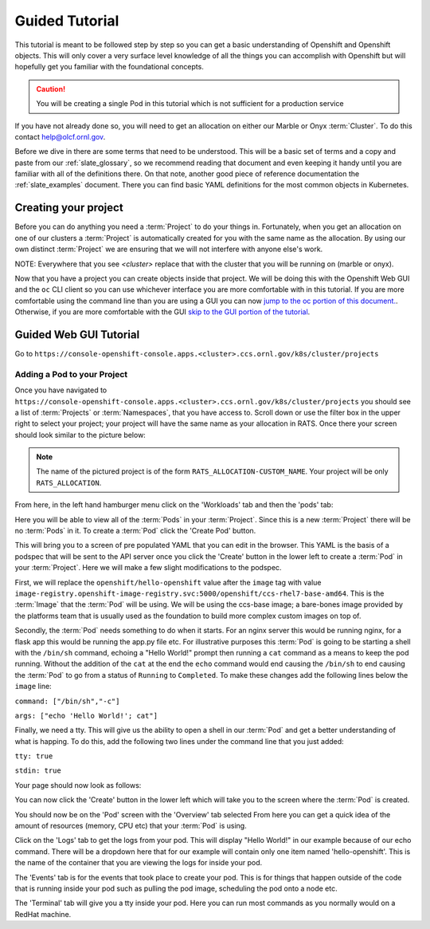 .. _slate_guided_tutorial:

***************
Guided Tutorial
***************

This tutorial is meant to be followed step by step so you can get a basic understanding of Openshift and Openshift objects. This will only cover a very surface level knowledge of all the things you can accomplish with Openshift but will hopefully get you familiar with the foundational concepts. 

.. caution::

   You will be creating a single Pod in this tutorial which is not sufficient for a production service

If you have not already done so, you will need to get an allocation on either our Marble or Onyx  :term:`Cluster`. To do this contact help@olcf.ornl.gov.

Before we dive in there are some terms that need to be understood. This will be a basic set of terms and a copy and paste from our :ref:`slate_glossary`, so we recommend reading that document and even keeping it handy until you are familiar with all of the definitions there. On that note, another good piece of reference documentation the :ref:`slate_examples` document. There you can find basic YAML definitions for the most common objects in Kubernetes.

Creating your project
---------------------

Before you can do anything you need a :term:`Project` to do your things in. Fortunately, when you get an allocation on one of our clusters a :term:`Project` is automatically created for you with the same name as the allocation. By using our own distinct :term:`Project` we are ensuring that we will not interfere with anyone else's work.

NOTE: Everywhere that you see `<cluster>` replace that with the cluster that you will be running on (marble or onyx).

Now that you have a project you can create objects inside that project. We will be doing this with the Openshift Web GUI and the ``oc`` CLI client so you can use whichever interface you are more comfortable with in this tutorial. If you are more comfortable using the command line than you are using a GUI you can now `jump to the oc portion of this document. <#guided-oc-tutorial>`_. Otherwise, if you are more comfortable with the GUI `skip to the GUI portion of the tutorial <#guided-web-gui-tutorial>`_.

Guided Web GUI Tutorial
-----------------------

Go to ``https://console-openshift-console.apps.<cluster>.ccs.ornl.gov/k8s/cluster/projects``

Adding a Pod to your Project
^^^^^^^^^^^^^^^^^^^^^^^^^^^^

Once you have navigated to ``https://console-openshift-console.apps.<cluster>.ccs.ornl.gov/k8s/cluster/projects`` you should see a list of :term:`Projects` or :term:`Namespaces`, that you have access to. Scroll down or use the filter box in the upper right to select your project; your project will have the same name as your allocation in RATS. Once there your screen should look similar to the picture below:

.. image:: /images/slate/project-view.png

.. note::

   The name of the pictured project is of the form ``RATS_ALLOCATION-CUSTOM_NAME``. Your project will be only ``RATS_ALLOCATION``.

From here, in the left hand hamburger menu click on the 'Workloads' tab and then the 'pods' tab:

.. image:: /images/slate/pod-view.png

Here you will be able to view all of the :term:`Pods` in your :term:`Project`. Since this is a new :term:`Project` there will be no :term:`Pods` in it. To create a  :term:`Pod` click the 'Create Pod' button.

This will bring you to a screen of pre populated YAML that you can edit in the browser. This YAML is the basis of a podspec that will be sent to the API server once you click the 'Create' button in the lower left to create a  :term:`Pod` in your :term:`Project`. Here we will make a few slight modifications to the podspec.

First, we will replace the ``openshift/hello-openshift`` value after the ``image`` tag with value ``image-registry.openshift-image-registry.svc:5000/openshift/ccs-rhel7-base-amd64``. This is the  :term:`Image` that the  :term:`Pod` will be using. We will be using the ccs-base image; a bare-bones image provided by the platforms team that is usually used as the foundation to build more complex custom images on top of.

Secondly, the  :term:`Pod` needs something to do when it starts. For an nginx server this would be running nginx, for a flask app this would be running the app.py file etc. For illustrative purposes this  :term:`Pod` is going to be starting a shell with the ``/bin/sh`` command, echoing a "Hello World!" prompt then running a ``cat`` command as a means to keep the pod running. Without the addition of the ``cat`` at the end the ``echo`` command would end causing the ``/bin/sh`` to end causing the  :term:`Pod` to go from a status of ``Running`` to ``Completed``.  To make these changes add the following lines below the ``image`` line:

``command: ["/bin/sh","-c"]``

``args: ["echo 'Hello World!'; cat"]``

Finally, we need a tty. This will give us the ability to open a shell in our  :term:`Pod` and get a better understanding of what is happing. To do this, add the following two lines under the command line that you just added:

``tty: true``

``stdin: true``

Your page should now look as follows:


.. image:: /images/slate/ccs-base-pod-yaml.png

You can now click the 'Create' button in the lower left which will take you to the screen where the   :term:`Pod` is created.

You should now be on the 'Pod' screen with the 'Overview' tab selected From here you can get a quick idea of the amount of resources (memory, CPU etc) that your  :term:`Pod` is using.

Click on the 'Logs' tab to get the logs from your pod. This will display "Hello World!" in our example because of our echo command. There will be a dropdown here that for our example will contain only one item named 'hello-openshift'. This is the name of the container that you are viewing the logs for inside your pod.

The 'Events' tab is for the events that took place to create your pod. This is for things that happen outside of the code that is running inside your pod such as pulling the pod image, scheduling the pod onto a node etc.

The 'Terminal' tab will give you a tty inside your pod. Here you can run most commands as you normally would on a RedHat machine.
